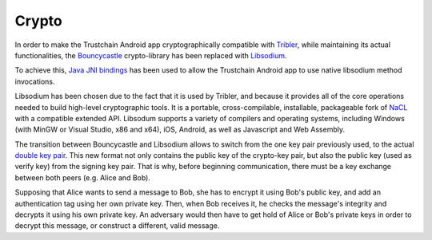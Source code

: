 ************
Crypto
************

In order to make the Trustchain Android app cryptographically compatible with `Tribler <https://www.tribler.org>`_, while maintaining its actual functionalities, the `Bouncycastle <https://www.bouncycastle.org>`_ crypto-library has been replaced with `Libsodium <https://download.libsodium.org/doc/>`_. 

To achieve this, `Java JNI bindings <https://github.com/joshjdevl/libsodium-jni>`_ has been used to allow the Trustchain Android app to use native libsodium method invocations. 

Libsodium has been chosen due to the fact that it is used by Tribler, and because it provides all of the core operations needed to build high-level cryptographic tools. It is a portable, cross-compilable, installable, packageable fork of `NaCL <http://nacl.cr.yp.to>`_ with a compatible extended API. Libsodum supports a variety of compilers and operating systems, including Windows (with MinGW or Visual Studio, x86 and x64), iOS, Android, as well as Javascript and Web Assembly. 

The transition between Bouncycastle and Libsodium allows to switch from the one key pair previously used, to the actual `double key pair <https://download.libsodium.org/doc/public-key_cryptography/>`_. This new format not only contains the public key of the crypto-key pair, but also the public key (used as verify key) from the signing key pair. That is why, before beginning communication, there must be a key exchange between both peers (e.g. Alice and Bob). 

Supposing that Alice wants to send a message to Bob, she has to encrypt it using Bob's public key, and add an authentication tag using her own private key. Then, when Bob receives it, he checks the message's integrity and decrypts it using his own private key. An adversary would then have to get hold of Alice or Bob's private keys in order to decrypt this message, or construct a different, valid message.


